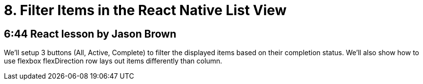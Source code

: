 = 8. Filter Items in the React Native List View

== 6:44  React lesson by Jason Brown

We'll setup 3 buttons (All, Active, Complete) to filter the 
displayed items based on their completion status. We'll also 
show how to use flexbox flexDirection row lays out items 
differently than column.